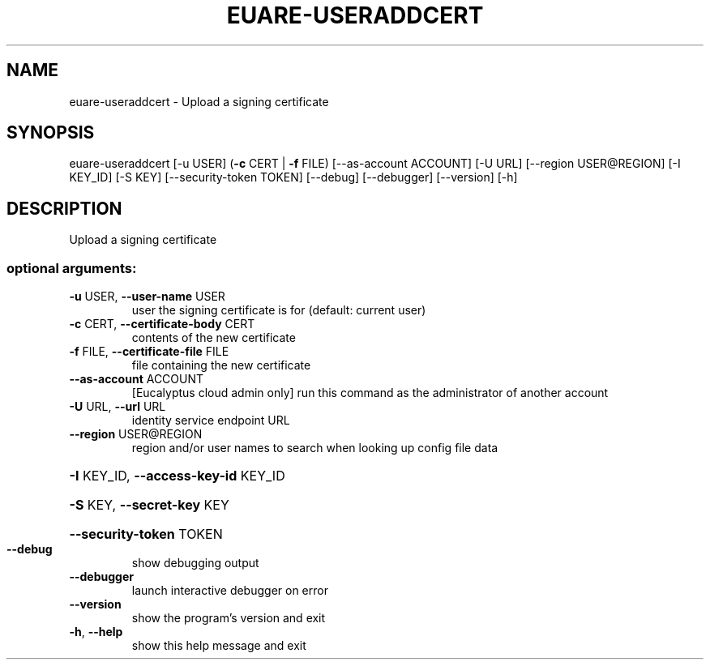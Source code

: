 .\" DO NOT MODIFY THIS FILE!  It was generated by help2man 1.44.1.
.TH EUARE-USERADDCERT "1" "September 2014" "euca2ools 3.2.0" "User Commands"
.SH NAME
euare-useraddcert \- Upload a signing certificate
.SH SYNOPSIS
euare\-useraddcert [\-u USER] (\fB\-c\fR CERT | \fB\-f\fR FILE) [\-\-as\-account ACCOUNT]
[\-U URL] [\-\-region USER@REGION] [\-I KEY_ID] [\-S KEY]
[\-\-security\-token TOKEN] [\-\-debug] [\-\-debugger]
[\-\-version] [\-h]
.SH DESCRIPTION
Upload a signing certificate
.SS "optional arguments:"
.TP
\fB\-u\fR USER, \fB\-\-user\-name\fR USER
user the signing certificate is for (default: current
user)
.TP
\fB\-c\fR CERT, \fB\-\-certificate\-body\fR CERT
contents of the new certificate
.TP
\fB\-f\fR FILE, \fB\-\-certificate\-file\fR FILE
file containing the new certificate
.TP
\fB\-\-as\-account\fR ACCOUNT
[Eucalyptus cloud admin only] run this command as the
administrator of another account
.TP
\fB\-U\fR URL, \fB\-\-url\fR URL
identity service endpoint URL
.TP
\fB\-\-region\fR USER@REGION
region and/or user names to search when looking up
config file data
.HP
\fB\-I\fR KEY_ID, \fB\-\-access\-key\-id\fR KEY_ID
.HP
\fB\-S\fR KEY, \fB\-\-secret\-key\fR KEY
.HP
\fB\-\-security\-token\fR TOKEN
.TP
\fB\-\-debug\fR
show debugging output
.TP
\fB\-\-debugger\fR
launch interactive debugger on error
.TP
\fB\-\-version\fR
show the program's version and exit
.TP
\fB\-h\fR, \fB\-\-help\fR
show this help message and exit
